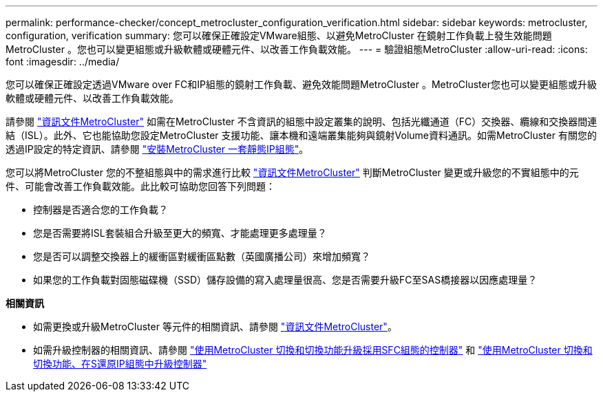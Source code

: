 ---
permalink: performance-checker/concept_metrocluster_configuration_verification.html 
sidebar: sidebar 
keywords: metrocluster, configuration, verification 
summary: 您可以確保正確設定VMware組態、以避免MetroCluster 在鏡射工作負載上發生效能問題MetroCluster 。您也可以變更組態或升級軟體或硬體元件、以改善工作負載效能。 
---
= 驗證組態MetroCluster
:allow-uri-read: 
:icons: font
:imagesdir: ../media/


[role="lead"]
您可以確保正確設定透過VMware over FC和IP組態的鏡射工作負載、避免效能問題MetroCluster 。MetroCluster您也可以變更組態或升級軟體或硬體元件、以改善工作負載效能。

請參閱 https://docs.netapp.com/us-en/ontap-metrocluster/index.html["資訊文件MetroCluster"] 如需在MetroCluster 不含資訊的組態中設定叢集的說明、包括光纖通道（FC）交換器、纜線和交換器間連結（ISL）。此外、它也能協助您設定MetroCluster 支援功能、讓本機和遠端叢集能夠與鏡射Volume資料通訊。如需MetroCluster 有關您的透過IP設定的特定資訊、請參閱 https://docs.netapp.com/us-en/ontap-metrocluster/install-ip/index.html["安裝MetroCluster 一套靜態IP組態"]。

您可以將MetroCluster 您的不整組態與中的需求進行比較 https://docs.netapp.com/us-en/ontap-metrocluster/index.html["資訊文件MetroCluster"] 判斷MetroCluster 變更或升級您的不實組態中的元件、可能會改善工作負載效能。此比較可協助您回答下列問題：

* 控制器是否適合您的工作負載？
* 您是否需要將ISL套裝組合升級至更大的頻寬、才能處理更多處理量？
* 您是否可以調整交換器上的緩衝區對緩衝區點數（英國廣播公司）來增加頻寬？
* 如果您的工作負載對固態磁碟機（SSD）儲存設備的寫入處理量很高、您是否需要升級FC至SAS橋接器以因應處理量？


*相關資訊*

* 如需更換或升級MetroCluster 等元件的相關資訊、請參閱 https://docs.netapp.com/us-en/ontap-metrocluster/index.html["資訊文件MetroCluster"]。
* 如需升級控制器的相關資訊、請參閱 https://docs.netapp.com/us-en/ontap-metrocluster/upgrade/task_upgrade_controllers_in_a_four_node_fc_mcc_us_switchover_and_switchback_mcc_fc_4n_cu.html["使用MetroCluster 切換和切換功能升級採用SFC組態的控制器"] 和 https://docs.netapp.com/us-en/ontap-metrocluster/upgrade/task_upgrade_controllers_in_a_four_node_ip_mcc_us_switchover_and_switchback_mcc_ip.html["使用MetroCluster 切換和切換功能、在S還原IP組態中升級控制器"]


